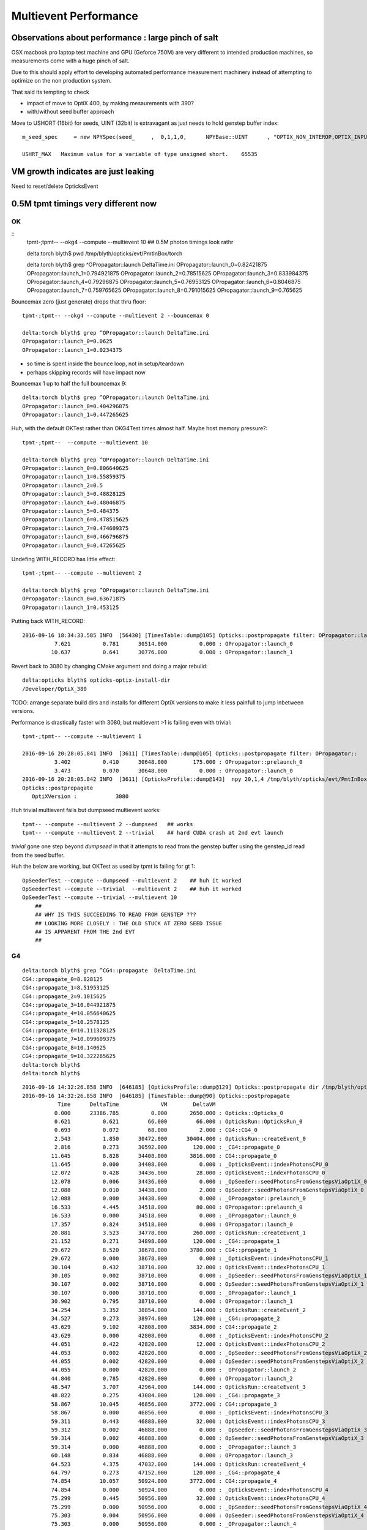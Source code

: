 Multievent Performance
=======================


Observations about performance : large pinch of salt
-----------------------------------------------------------

OSX macbook pro laptop test machine and GPU (Geforce 750M)
are very different to intended production machines, so 
measurements come with a huge pinch of salt.

Due to this should apply effort to developing 
automated performance measurement machinery 
instead of attempting to optimize on the non production system.

That said its tempting to check

* impact of move to OptiX 400, by making mesaurements with 390?
* with/without seed buffer approach


Move to USHORT (16bit) for seeds, UINT (32bit) is extravagant as just needs to hold genstep buffer index::

    m_seed_spec     = new NPYSpec(seed_     ,  0,1,1,0,      NPYBase::UINT      , "OPTIX_NON_INTEROP,OPTIX_INPUT_ONLY") ;

    USHRT_MAX   Maximum value for a variable of type unsigned short.    65535




VM growth indicates are just leaking
-------------------------------------

Need to reset/delete OpticksEvent 


0.5M tpmt timings very different now
--------------------------------------

OK 
~~~~~~~~~~~~


::
    tpmt-;tpmt-- --okg4 --compute --multievent 10    ## 0.5M photon timings look rathr 


    delta:torch blyth$ pwd
    /tmp/blyth/opticks/evt/PmtInBox/torch

    delta:torch blyth$ grep ^OPropagator::launch DeltaTime.ini
    OPropagator::launch_0=0.82421875
    OPropagator::launch_1=0.794921875
    OPropagator::launch_2=0.78515625
    OPropagator::launch_3=0.833984375
    OPropagator::launch_4=0.79296875
    OPropagator::launch_5=0.76953125
    OPropagator::launch_6=0.8046875
    OPropagator::launch_7=0.759765625
    OPropagator::launch_8=0.791015625
    OPropagator::launch_9=0.765625


Bouncemax zero (just generate) drops that thru floor::

    tpmt-;tpmt-- --okg4 --compute --multievent 2 --bouncemax 0

    delta:torch blyth$ grep ^OPropagator::launch DeltaTime.ini
    OPropagator::launch_0=0.0625
    OPropagator::launch_1=0.0234375

* so time is spent inside the bounce loop, not in setup/teardown
* perhaps skipping records will have impact now

Bouncemax 1 up to half the full bouncemax 9::

    delta:torch blyth$ grep ^OPropagator::launch DeltaTime.ini
    OPropagator::launch_0=0.404296875
    OPropagator::launch_1=0.447265625


Huh, with the default OKTest rather than OKG4Test times almost half.
Maybe host memory pressure?::

    tpmt-;tpmt--  --compute --multievent 10

    delta:torch blyth$ grep ^OPropagator::launch DeltaTime.ini
    OPropagator::launch_0=0.806640625
    OPropagator::launch_1=0.55859375
    OPropagator::launch_2=0.5
    OPropagator::launch_3=0.48828125
    OPropagator::launch_4=0.48046875
    OPropagator::launch_5=0.484375
    OPropagator::launch_6=0.478515625
    OPropagator::launch_7=0.474609375
    OPropagator::launch_8=0.466796875
    OPropagator::launch_9=0.47265625


Undefing WITH_RECORD has little effect::

    tpmt-;tpmt-- --compute --multievent 2

    delta:torch blyth$ grep ^OPropagator::launch DeltaTime.ini
    OPropagator::launch_0=0.63671875
    OPropagator::launch_1=0.453125

Putting back WITH_RECORD::

    2016-09-16 18:34:33.585 INFO  [56430] [TimesTable::dump@105] Opticks::postpropagate filter: OPropagator::launch
              7.621          0.781      30514.000          0.000 : OPropagator::launch_0
             10.637          0.641      30776.000          0.000 : OPropagator::launch_1



Revert back to 3080 by changing CMake argument and doing a major rebuild::

    delta:opticks blyth$ opticks-optix-install-dir
    /Developer/OptiX_380


TODO: arrange separate build dirs and installs for different OptiX versions
to make it less painfull to jump inbetween versions.


Performance is drastically faster with 3080, but multievent >1 is failing even with trivial::

    tpmt-;tpmt-- --compute --multievent 1

    2016-09-16 20:28:05.841 INFO  [3611] [TimesTable::dump@105] Opticks::postpropagate filter: OPropagator::
              3.402          0.410      30648.000        175.000 : OPropagator::prelaunch_0
              3.473          0.070      30648.000          0.000 : OPropagator::launch_0
    2016-09-16 20:28:05.842 INFO  [3611] [OpticksProfile::dump@143]  npy 20,1,4 /tmp/blyth/opticks/evt/PmtInBox/torch/Opticks.npy
    Opticks::postpropagate
       OptiXVersion :            3080

Huh trivial multievent fails but dumpseed multievent works::

   tpmt-- --compute --multievent 2 --dumpseed   ## works
   tpmt-- --compute --multievent 2 --trivial    ## hard CUDA crash at 2nd evt launch 

*trivial* gone one step beyond *dumpseed* in that it attempts to read from the genstep buffer
using the genstep_id read from the seed buffer.

Huh the below are working, but OKTest as used by tpmt is failing for gt 1::

   OpSeederTest --compute --dumpseed --multievent 2    ## huh it worked 
   OpSeederTest --compute --trivial  --multievent 2    ## huh it worked 
   OpSeederTest --compute --trivial --multievent 10    
       ##
       ## WHY IS THIS SUCCEEDING TO READ FROM GENSTEP ???
       ## LOOKING MORE CLOSELY : THE OLD STUCK AT ZERO SEED ISSUE
       ## IS APPARENT FROM THE 2nd EVT 
       ##



G4 
~~~

::


    delta:torch blyth$ grep ^CG4::propagate  DeltaTime.ini
    CG4::propagate_0=8.828125
    CG4::propagate_1=8.51953125
    CG4::propagate_2=9.1015625
    CG4::propagate_3=10.044921875
    CG4::propagate_4=10.056640625
    CG4::propagate_5=10.2578125
    CG4::propagate_6=10.111328125
    CG4::propagate_7=10.099609375
    CG4::propagate_8=10.140625
    CG4::propagate_9=10.322265625
    delta:torch blyth$ 
    delta:torch blyth$ 



::

    2016-09-16 14:32:26.858 INFO  [646185] [OpticksProfile::dump@129] Opticks::postpropagate dir /tmp/blyth/opticks/evt/PmtInBox/torch name Opticks.npy num_stamp 95
    2016-09-16 14:32:26.858 INFO  [646185] [TimesTable::dump@90] Opticks::postpropagate
               Time      DeltaTime             VM        DeltaVM
              0.000      23386.785          0.000       2650.000 : Opticks::Opticks_0
              0.621          0.621         66.000         66.000 : OpticksRun::OpticksRun_0
              0.693          0.072         68.000          2.000 : CG4::CG4_0
              2.543          1.850      30472.000      30404.000 : OpticksRun::createEvent_0
              2.816          0.273      30592.000        120.000 : _CG4::propagate_0
             11.645          8.828      34408.000       3816.000 : CG4::propagate_0
             11.645          0.000      34408.000          0.000 : _OpticksEvent::indexPhotonsCPU_0
             12.072          0.428      34436.000         28.000 : OpticksEvent::indexPhotonsCPU_0
             12.078          0.006      34436.000          0.000 : _OpSeeder::seedPhotonsFromGenstepsViaOptiX_0
             12.088          0.010      34438.000          2.000 : OpSeeder::seedPhotonsFromGenstepsViaOptiX_0
             12.088          0.000      34438.000          0.000 : _OPropagator::prelaunch_0
             16.533          4.445      34518.000         80.000 : OPropagator::prelaunch_0
             16.533          0.000      34518.000          0.000 : _OPropagator::launch_0
             17.357          0.824      34518.000          0.000 : OPropagator::launch_0
             20.881          3.523      34778.000        260.000 : OpticksRun::createEvent_1
             21.152          0.271      34898.000        120.000 : _CG4::propagate_1
             29.672          8.520      38678.000       3780.000 : CG4::propagate_1
             29.672          0.000      38678.000          0.000 : _OpticksEvent::indexPhotonsCPU_1
             30.104          0.432      38710.000         32.000 : OpticksEvent::indexPhotonsCPU_1
             30.105          0.002      38710.000          0.000 : _OpSeeder::seedPhotonsFromGenstepsViaOptiX_1
             30.107          0.002      38710.000          0.000 : OpSeeder::seedPhotonsFromGenstepsViaOptiX_1
             30.107          0.000      38710.000          0.000 : _OPropagator::launch_1
             30.902          0.795      38710.000          0.000 : OPropagator::launch_1
             34.254          3.352      38854.000        144.000 : OpticksRun::createEvent_2
             34.527          0.273      38974.000        120.000 : _CG4::propagate_2
             43.629          9.102      42808.000       3834.000 : CG4::propagate_2
             43.629          0.000      42808.000          0.000 : _OpticksEvent::indexPhotonsCPU_2
             44.051          0.422      42820.000         12.000 : OpticksEvent::indexPhotonsCPU_2
             44.053          0.002      42820.000          0.000 : _OpSeeder::seedPhotonsFromGenstepsViaOptiX_2
             44.055          0.002      42820.000          0.000 : OpSeeder::seedPhotonsFromGenstepsViaOptiX_2
             44.055          0.000      42820.000          0.000 : _OPropagator::launch_2
             44.840          0.785      42820.000          0.000 : OPropagator::launch_2
             48.547          3.707      42964.000        144.000 : OpticksRun::createEvent_3
             48.822          0.275      43084.000        120.000 : _CG4::propagate_3
             58.867         10.045      46856.000       3772.000 : CG4::propagate_3
             58.867          0.000      46856.000          0.000 : _OpticksEvent::indexPhotonsCPU_3
             59.311          0.443      46888.000         32.000 : OpticksEvent::indexPhotonsCPU_3
             59.312          0.002      46888.000          0.000 : _OpSeeder::seedPhotonsFromGenstepsViaOptiX_3
             59.314          0.002      46888.000          0.000 : OpSeeder::seedPhotonsFromGenstepsViaOptiX_3
             59.314          0.000      46888.000          0.000 : _OPropagator::launch_3
             60.148          0.834      46888.000          0.000 : OPropagator::launch_3
             64.523          4.375      47032.000        144.000 : OpticksRun::createEvent_4
             64.797          0.273      47152.000        120.000 : _CG4::propagate_4
             74.854         10.057      50924.000       3772.000 : CG4::propagate_4
             74.854          0.000      50924.000          0.000 : _OpticksEvent::indexPhotonsCPU_4
             75.299          0.445      50956.000         32.000 : OpticksEvent::indexPhotonsCPU_4
             75.299          0.000      50956.000          0.000 : _OpSeeder::seedPhotonsFromGenstepsViaOptiX_4
             75.303          0.004      50956.000          0.000 : OpSeeder::seedPhotonsFromGenstepsViaOptiX_4
             75.303          0.000      50956.000          0.000 : _OPropagator::launch_4
             76.096          0.793      50956.000          0.000 : OPropagator::launch_4
             80.383          4.287      51100.000        144.000 : OpticksRun::createEvent_5
             80.658          0.275      51220.000        120.000 : _CG4::propagate_5
             90.916         10.258      55129.000       3909.000 : CG4::propagate_5
             90.918          0.002      55129.000          0.000 : _OpticksEvent::indexPhotonsCPU_5
             91.359          0.441      55161.000         32.000 : OpticksEvent::indexPhotonsCPU_5
             91.359          0.000      55161.000          0.000 : _OpSeeder::seedPhotonsFromGenstepsViaOptiX_5
             91.363          0.004      55161.000          0.000 : OpSeeder::seedPhotonsFromGenstepsViaOptiX_5
             91.363          0.000      55161.000          0.000 : _OPropagator::launch_5
             92.133          0.770      55161.000          0.000 : OPropagator::launch_5
             96.373          4.240      55305.000        144.000 : OpticksRun::createEvent_6
             96.648          0.275      55425.000        120.000 : _CG4::propagate_6
            106.760         10.111      59198.000       3773.000 : CG4::propagate_6
            106.760          0.000      59198.000          0.000 : _OpticksEvent::indexPhotonsCPU_6
            107.236          0.477      59230.000         32.000 : OpticksEvent::indexPhotonsCPU_6
            107.236          0.000      59230.000          0.000 : _OpSeeder::seedPhotonsFromGenstepsViaOptiX_6
            107.240          0.004      59230.000          0.000 : OpSeeder::seedPhotonsFromGenstepsViaOptiX_6
            107.240          0.000      59230.000          0.000 : _OPropagator::launch_6
            108.045          0.805      59230.000          0.000 : OPropagator::launch_6
            112.213          4.168      59374.000        144.000 : OpticksRun::createEvent_7
            112.486          0.273      59494.000        120.000 : _CG4::propagate_7
            122.586         10.100      63266.000       3772.000 : CG4::propagate_7
            122.586          0.000      63266.000          0.000 : _OpticksEvent::indexPhotonsCPU_7
            123.035          0.449      63298.000         32.000 : OpticksEvent::indexPhotonsCPU_7
            123.035          0.000      63298.000          0.000 : _OpSeeder::seedPhotonsFromGenstepsViaOptiX_7
            123.039          0.004      63298.000          0.000 : OpSeeder::seedPhotonsFromGenstepsViaOptiX_7
            123.039          0.000      63298.000          0.000 : _OPropagator::launch_7
            123.799          0.760      63298.000          0.000 : OPropagator::launch_7
            128.016          4.217      63442.000        144.000 : OpticksRun::createEvent_8
            128.299          0.283      63562.000        120.000 : _CG4::propagate_8
            138.439         10.141      67335.000       3773.000 : CG4::propagate_8
            138.439          0.000      67335.000          0.000 : _OpticksEvent::indexPhotonsCPU_8
            138.916          0.477      67367.000         32.000 : OpticksEvent::indexPhotonsCPU_8
            138.918          0.002      67367.000          0.000 : _OpSeeder::seedPhotonsFromGenstepsViaOptiX_8
            138.920          0.002      67367.000          0.000 : OpSeeder::seedPhotonsFromGenstepsViaOptiX_8
            138.920          0.000      67367.000          0.000 : _OPropagator::launch_8
            139.711          0.791      67367.000          0.000 : OPropagator::launch_8
            143.928          4.217      67511.000        144.000 : OpticksRun::createEvent_9
            144.207          0.279      67631.000        120.000 : _CG4::propagate_9
            154.529         10.322      71407.000       3776.000 : CG4::propagate_9
            154.529          0.000      71407.000          0.000 : _OpticksEvent::indexPhotonsCPU_9
            154.977          0.447      71439.000         32.000 : OpticksEvent::indexPhotonsCPU_9
            154.979          0.002      71439.000          0.000 : _OpSeeder::seedPhotonsFromGenstepsViaOptiX_9
            154.980          0.002      71439.000          0.000 : OpSeeder::seedPhotonsFromGenstepsViaOptiX_9
            154.980          0.000      71439.000          0.000 : _OPropagator::launch_9
            155.746          0.766      71439.000          0.000 : OPropagator::launch_9
    2016-09-16 14:32:26.859 INFO  [646185] [OpticksProfile::dump@134]  npy 95,1,4 /tmp/blyth/opticks/evt/PmtInBox/torch/Opticks.npy
    2016-09-16 14:32:27.041 INFO  [646185] [Opticks::cleanup@1002] Opticks::cleanup
    2016-09-16 14:32:27.041 INFO  [646185] [CG4::cleanup@283] CG4::cleanup opening geometry

